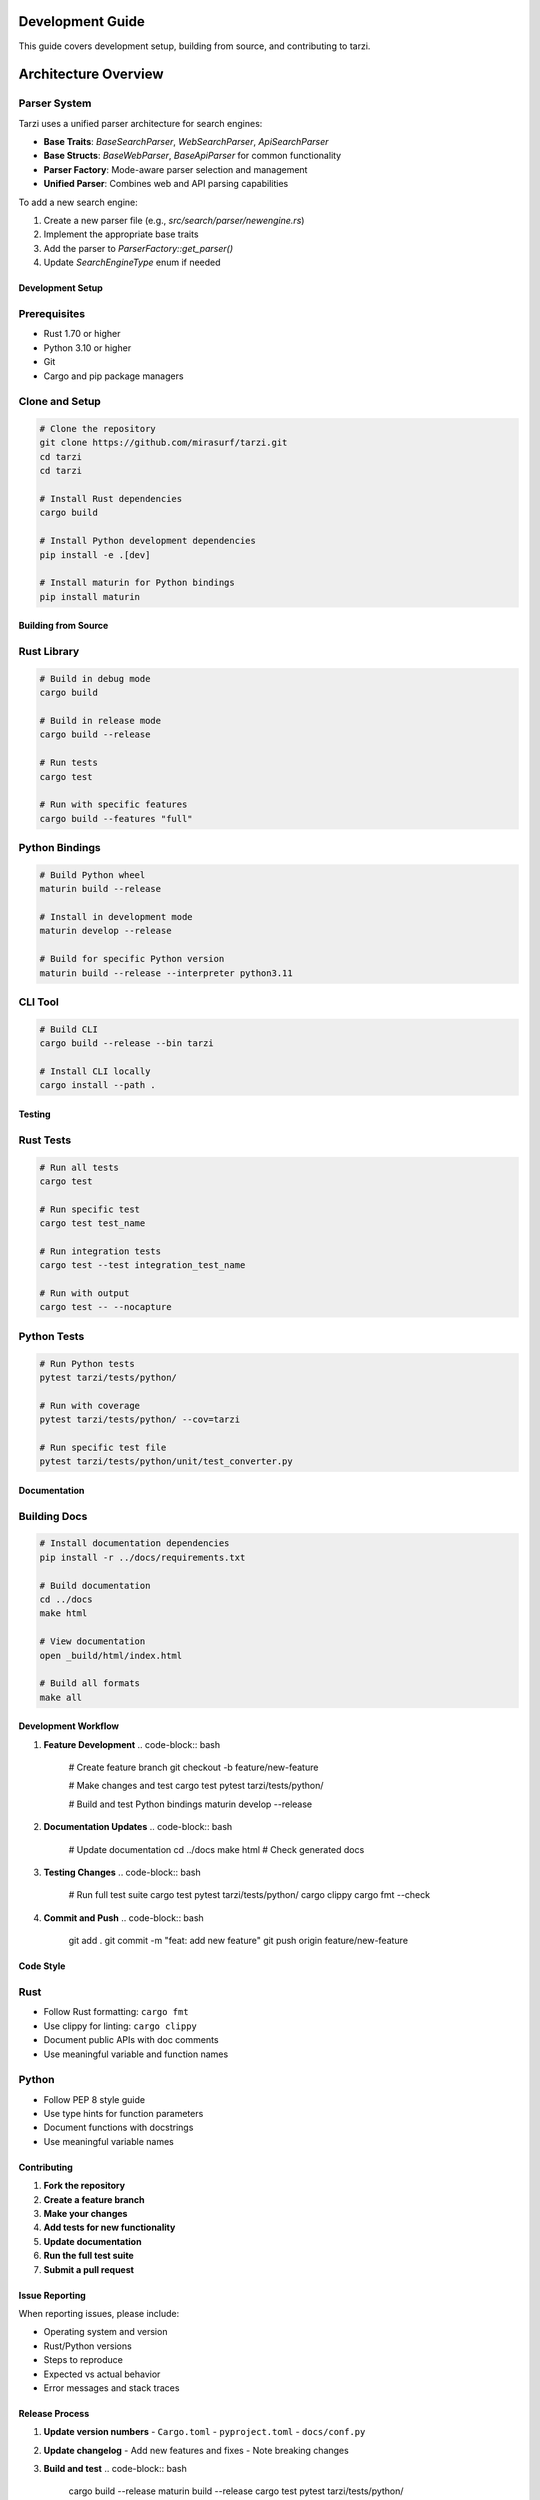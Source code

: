 Development Guide
==================

This guide covers development setup, building from source, and contributing to tarzi.

Architecture Overview
====================

Parser System
~~~~~~~~~~~~

Tarzi uses a unified parser architecture for search engines:

- **Base Traits**: `BaseSearchParser`, `WebSearchParser`, `ApiSearchParser`
- **Base Structs**: `BaseWebParser`, `BaseApiParser` for common functionality
- **Parser Factory**: Mode-aware parser selection and management
- **Unified Parser**: Combines web and API parsing capabilities

To add a new search engine:

1. Create a new parser file (e.g., `src/search/parser/newengine.rs`)
2. Implement the appropriate base traits
3. Add the parser to `ParserFactory::get_parser()`
4. Update `SearchEngineType` enum if needed

Development Setup
-----------------

Prerequisites
~~~~~~~~~~~~~

- Rust 1.70 or higher
- Python 3.10 or higher
- Git
- Cargo and pip package managers

Clone and Setup
~~~~~~~~~~~~~~~

.. code-block:: bash

   # Clone the repository
   git clone https://github.com/mirasurf/tarzi.git
   cd tarzi
   cd tarzi

   # Install Rust dependencies
   cargo build

   # Install Python development dependencies
   pip install -e .[dev]

   # Install maturin for Python bindings
   pip install maturin

Building from Source
--------------------

Rust Library
~~~~~~~~~~~~

.. code-block:: bash

   # Build in debug mode
   cargo build

   # Build in release mode
   cargo build --release

   # Run tests
   cargo test

   # Run with specific features
   cargo build --features "full"

Python Bindings
~~~~~~~~~~~~~~~

.. code-block:: bash

   # Build Python wheel
   maturin build --release

   # Install in development mode
   maturin develop --release

   # Build for specific Python version
   maturin build --release --interpreter python3.11

CLI Tool
~~~~~~~~

.. code-block:: bash

   # Build CLI
   cargo build --release --bin tarzi

   # Install CLI locally
   cargo install --path .

Testing
-------

Rust Tests
~~~~~~~~~~

.. code-block:: bash

   # Run all tests
   cargo test

   # Run specific test
   cargo test test_name

   # Run integration tests
   cargo test --test integration_test_name

   # Run with output
   cargo test -- --nocapture

Python Tests
~~~~~~~~~~~~

.. code-block:: bash

   # Run Python tests
   pytest tarzi/tests/python/

   # Run with coverage
   pytest tarzi/tests/python/ --cov=tarzi

   # Run specific test file
   pytest tarzi/tests/python/unit/test_converter.py

Documentation
-------------

Building Docs
~~~~~~~~~~~~~

.. code-block:: bash

   # Install documentation dependencies
   pip install -r ../docs/requirements.txt

   # Build documentation
   cd ../docs
   make html

   # View documentation
   open _build/html/index.html

   # Build all formats
   make all

Development Workflow
--------------------

1. **Feature Development**
   .. code-block:: bash

      # Create feature branch
      git checkout -b feature/new-feature

      # Make changes and test
      cargo test
      pytest tarzi/tests/python/

      # Build and test Python bindings
      maturin develop --release

2. **Documentation Updates**
   .. code-block:: bash

      # Update documentation
      cd ../docs
      make html
      # Check generated docs

3. **Testing Changes**
   .. code-block:: bash

      # Run full test suite
      cargo test
      pytest tarzi/tests/python/
      cargo clippy
      cargo fmt --check

4. **Commit and Push**
   .. code-block:: bash

      git add .
      git commit -m "feat: add new feature"
      git push origin feature/new-feature

Code Style
----------

Rust
~~~~~

- Follow Rust formatting: ``cargo fmt``
- Use clippy for linting: ``cargo clippy``
- Document public APIs with doc comments
- Use meaningful variable and function names

Python
~~~~~~~

- Follow PEP 8 style guide
- Use type hints for function parameters
- Document functions with docstrings
- Use meaningful variable names

Contributing
------------

1. **Fork the repository**
2. **Create a feature branch**
3. **Make your changes**
4. **Add tests for new functionality**
5. **Update documentation**
6. **Run the full test suite**
7. **Submit a pull request**

Issue Reporting
---------------

When reporting issues, please include:

- Operating system and version
- Rust/Python versions
- Steps to reproduce
- Expected vs actual behavior
- Error messages and stack traces

Release Process
---------------

1. **Update version numbers**
   - ``Cargo.toml``
   - ``pyproject.toml``
   - ``docs/conf.py``

2. **Update changelog**
   - Add new features and fixes
   - Note breaking changes

3. **Build and test**
   .. code-block:: bash

      cargo build --release
      maturin build --release
      cargo test
      pytest tarzi/tests/python/

4. **Create release**
   - Tag the release
   - Upload to crates.io and PyPI
   - Update documentation